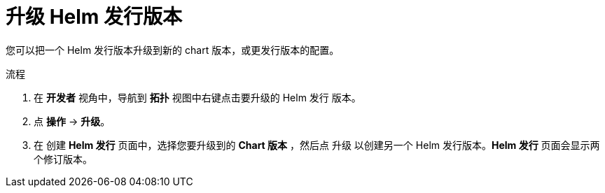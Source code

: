 :_content-type: PROCEDURE
[id="odc-upgrading-helm-release_{context}"]
= 升级 Helm 发行版本

您可以把一个 Helm 发行版本升级到新的 chart 版本，或更发行版本的配置。

.流程

. 在 *开发者* 视角中，导航到 *拓扑* 视图中右键点击要升级的 Helm 发行 版本。
. 点 *操作* -> *升级*。
. 在 创建 *Helm 发行* 页面中，选择您要升级到的 *Chart 版本* ，然后点 升级 以创建另一个 Helm 发行版本。*Helm 发行* 页面会显示两个修订版本。
